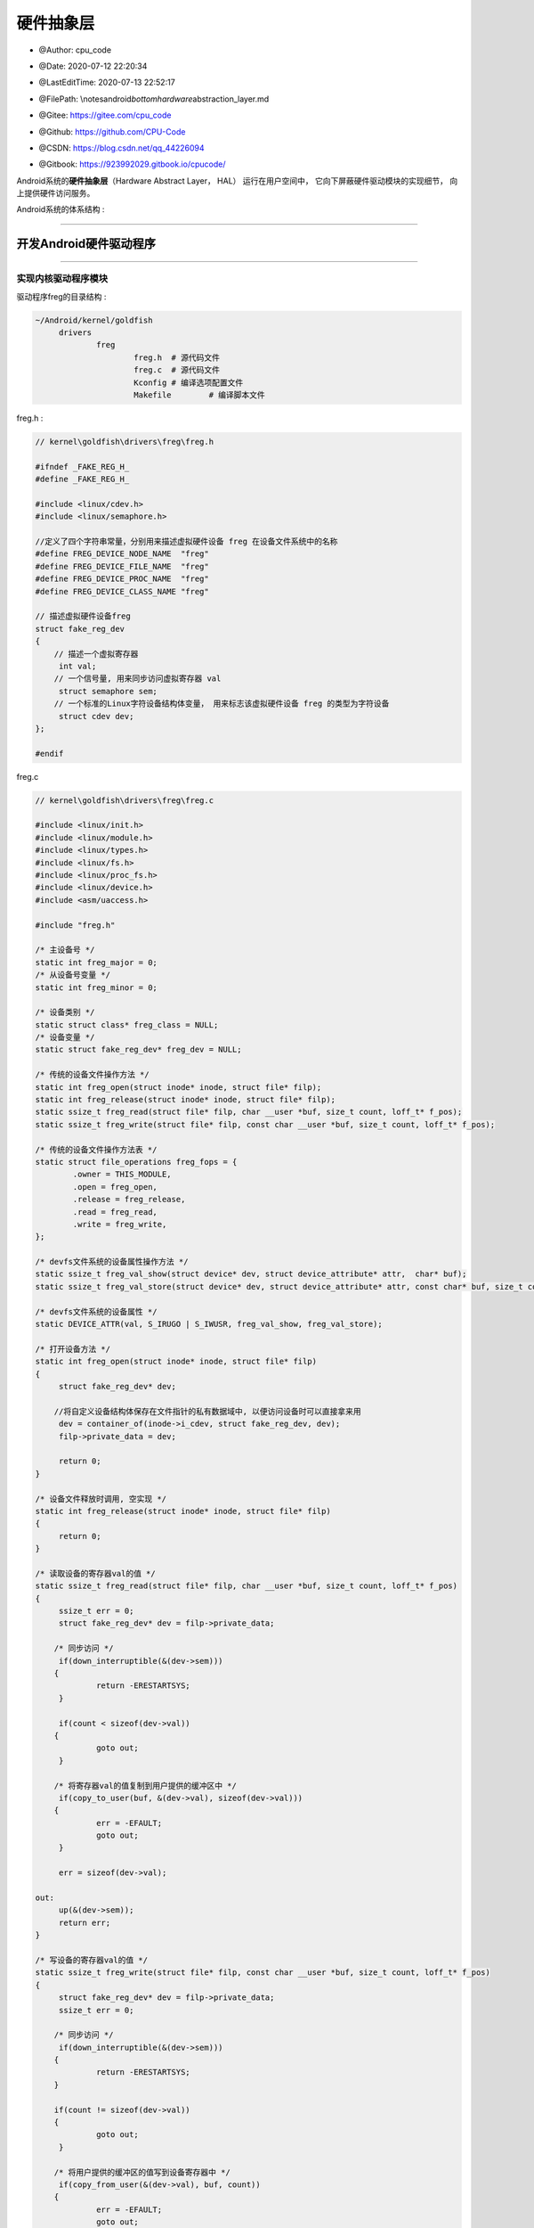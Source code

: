 =============================
硬件抽象层
=============================

-  @Author: cpu_code

-  @Date: 2020-07-12 22:20:34

-  @LastEditTime: 2020-07-13 22:52:17

-  @FilePath: \\notes\android\ *bottom\hardware*\ abstraction_layer.md

-  @Gitee: https://gitee.com/cpu_code

-  @Github: https://github.com/CPU-Code

-  @CSDN: https://blog.csdn.net/qq_44226094

-  | @Gitbook: https://923992029.gitbook.io/cpucode/



Android系统的\ **硬件抽象层**\ （Hardware Abstract Layer， HAL）
运行在用户空间中， 它向下屏蔽硬件驱动模块的实现细节，
向上提供硬件访问服务。

Android系统的体系结构 :

.. figure:: https://gitee.com/cpu_code/picture_bed/raw/master//20200713152328.png
   :alt: 

--------------

.. _header-n46:

开发Android硬件驱动程序 
-----------------------

--------------

.. _header-n51:

实现内核驱动程序模块 
~~~~~~~~~~~~~~~~~~~~

驱动程序freg的目录结构 :

.. code:: shell

   ~/Android/kernel/goldfish
   	drivers
   		freg
   			freg.h	# 源代码文件
   			freg.c	# 源代码文件
   			Kconfig	# 编译选项配置文件
   			Makefile	# 编译脚本文件

freg.h :

.. code:: c

   // kernel\goldfish\drivers\freg\freg.h

   #ifndef _FAKE_REG_H_
   #define _FAKE_REG_H_

   #include <linux/cdev.h>
   #include <linux/semaphore.h>

   //定义了四个字符串常量，分别用来描述虚拟硬件设备 freg 在设备文件系统中的名称
   #define FREG_DEVICE_NODE_NAME  "freg"
   #define FREG_DEVICE_FILE_NAME  "freg"
   #define FREG_DEVICE_PROC_NAME  "freg"
   #define FREG_DEVICE_CLASS_NAME "freg"

   // 描述虚拟硬件设备freg
   struct fake_reg_dev 
   {
       // 描述一个虚拟寄存器
   	int val;
       // 一个信号量, 用来同步访问虚拟寄存器 val
   	struct semaphore sem;
       // 一个标准的Linux字符设备结构体变量， 用来标志该虚拟硬件设备 freg 的类型为字符设备
   	struct cdev dev;
   };

   #endif

freg.c

.. code:: c

   // kernel\goldfish\drivers\freg\freg.c

   #include <linux/init.h>
   #include <linux/module.h>
   #include <linux/types.h>
   #include <linux/fs.h>
   #include <linux/proc_fs.h>
   #include <linux/device.h>
   #include <asm/uaccess.h>

   #include "freg.h"

   /* 主设备号 */
   static int freg_major = 0;
   /* 从设备号变量 */
   static int freg_minor = 0;

   /* 设备类别 */
   static struct class* freg_class = NULL;
   /* 设备变量 */
   static struct fake_reg_dev* freg_dev = NULL;

   /* 传统的设备文件操作方法 */
   static int freg_open(struct inode* inode, struct file* filp);
   static int freg_release(struct inode* inode, struct file* filp);
   static ssize_t freg_read(struct file* filp, char __user *buf, size_t count, loff_t* f_pos);
   static ssize_t freg_write(struct file* filp, const char __user *buf, size_t count, loff_t* f_pos);

   /* 传统的设备文件操作方法表 */
   static struct file_operations freg_fops = {
           .owner = THIS_MODULE,
           .open = freg_open,
           .release = freg_release,
           .read = freg_read,
           .write = freg_write,
   };

   /* devfs文件系统的设备属性操作方法 */
   static ssize_t freg_val_show(struct device* dev, struct device_attribute* attr,  char* buf);
   static ssize_t freg_val_store(struct device* dev, struct device_attribute* attr, const char* buf, size_t count);

   /* devfs文件系统的设备属性 */
   static DEVICE_ATTR(val, S_IRUGO | S_IWUSR, freg_val_show, freg_val_store);

   /* 打开设备方法 */
   static int freg_open(struct inode* inode, struct file* filp) 
   {
   	struct fake_reg_dev* dev;
   	
       //将自定义设备结构体保存在文件指针的私有数据域中, 以便访问设备时可以直接拿来用
   	dev = container_of(inode->i_cdev, struct fake_reg_dev, dev);
   	filp->private_data = dev;

   	return 0;
   }

   /* 设备文件释放时调用, 空实现 */
   static int freg_release(struct inode* inode, struct file* filp) 
   {
   	return 0;
   }

   /* 读取设备的寄存器val的值 */
   static ssize_t freg_read(struct file* filp, char __user *buf, size_t count, loff_t* f_pos) 
   {
   	ssize_t err = 0;
   	struct fake_reg_dev* dev = filp->private_data;

       /* 同步访问 */
   	if(down_interruptible(&(dev->sem))) 
       {	
   		return -ERESTARTSYS;
   	}

   	if(count < sizeof(dev->val)) 
       {
   		goto out;
   	}

       /* 将寄存器val的值复制到用户提供的缓冲区中 */
   	if(copy_to_user(buf, &(dev->val), sizeof(dev->val))) 
       {
   		err = -EFAULT;
   		goto out;
   	}

   	err = sizeof(dev->val);

   out:
   	up(&(dev->sem));
   	return err;
   }

   /* 写设备的寄存器val的值 */
   static ssize_t freg_write(struct file* filp, const char __user *buf, size_t count, loff_t* f_pos) 
   {
   	struct fake_reg_dev* dev = filp->private_data;
   	ssize_t err = 0;

       /* 同步访问 */
   	if(down_interruptible(&(dev->sem))) 
       {
   		return -ERESTARTSYS;
       }

       if(count != sizeof(dev->val)) 
       {
   		goto out;
   	}

       /* 将用户提供的缓冲区的值写到设备寄存器中 */
   	if(copy_from_user(&(dev->val), buf, count)) 
       {
   		err = -EFAULT;
   		goto out;
   	}

   	err = sizeof(dev->val);

   out:
   	up(&(dev->sem));
   	return err;
   }

   /* 将寄存器val的值读取到缓冲区buf中, 内部使用 */
   static ssize_t __freg_get_val(struct fake_reg_dev* dev, char* buf) 
   {
   	int val = 0;

       /* 同步访问 */
   	if(down_interruptible(&(dev->sem))) 
       {
   		return -ERESTARTSYS;
   	}

   	val = dev->val;
   	up(&(dev->sem));

   	return snprintf(buf, PAGE_SIZE, "%d\n", val);
   }

   /* 把缓冲区buf的值写到设备寄存器val中, 内部使用 */
   static ssize_t __freg_set_val(struct fake_reg_dev* dev, const char* buf, size_t count) 
   {
   	int val = 0;

       /* 将字符串转换为数字 */
   	val = simple_strtol(buf, NULL, 10);

       /* 同步访问 */
   	if(down_interruptible(&(dev->sem))) 
       {
   		return -ERESTARTSYS;
   	}

   	dev->val = val;
   	up(&(dev->sem));

   	return count;
   }

   /* 读设备属性val的值 */
   static ssize_t freg_val_show(struct device* dev, struct device_attribute* attr, char* buf) 
   {
   	struct fake_reg_dev* hdev = (struct fake_reg_dev*)dev_get_drvdata(dev);
   	
   	return __freg_get_val(hdev, buf);
   }

   /* 写设备属性val的值 */
   static ssize_t freg_val_store(struct device* dev, 
                                 struct device_attribute* attr, 
                                 const char* buf, 
                                 size_t count) 
   {
   	struct fake_reg_dev* hdev = (struct fake_reg_dev*)dev_get_drvdata(dev);

   	return __freg_set_val(hdev, buf, count);
   }

   /* 读取设备寄存器 val 的值 , 保存到page 缓冲区中*/
   static ssize_t freg_proc_read(char* page, char** start, 
                                 off_t off, 
                                 int count, 
                                 int* eof, 
                                 void* data) 
   {
   	if(off > 0) 
       {
   		*eof = 1;
   		return 0;
   	}

   	return __freg_get_val(freg_dev, page);	
   }

   /* 把缓冲区的值 buff 保存到设备寄存器 val 中 */
   static ssize_t freg_proc_write(struct file* filp, 
                                  const char __user *buff, 
                                  unsigned long len, 
                                  void* data) 
   {	
   	int err = 0;
   	char* page = NULL;

   	if(len > PAGE_SIZE) 
       {
   		printk(KERN_ALERT"The buff is too large: %lu.\n", len);
   		return -EFAULT;
   	}

   	page = (char*)__get_free_page(GFP_KERNEL);
   	if(!page) 
       {
   		printk(KERN_ALERT"Failed to alloc page.\n");
   		return -ENOMEM;
   	}
   	
       /* 先把用户提供的缓冲区的值复制到内核缓冲区中 */
   	if(copy_from_user(page, buff, len)) 
       {
   		printk(KERN_ALERT "Failed to copy buff from user.\n");
   		err = -EFAULT;
           
   		goto out;
   	}

   	err = __freg_set_val(freg_dev, page, len);

   out:
   	free_page((unsigned long)page);
   	return err;	
   }

   /* 创建 /proc/freg 文件 */
   static void freg_create_proc(void) 
   {
   	struct proc_dir_entry* entry;
   	
   	entry = create_proc_entry(FREG_DEVICE_PROC_NAME, 0, NULL);
   	if(entry) 
       {
   		entry->owner = THIS_MODULE;
   		entry->read_proc = freg_proc_read;
   		entry->write_proc = freg_proc_write;
   	}
   }

   /* 删除 /proc/freg 文件 */
   static void freg_remove_proc(void) 
   {
   	remove_proc_entry(FREG_DEVICE_PROC_NAME, NULL);
   }

   /* 初始化设备 */
   static int  __freg_setup_dev(struct fake_reg_dev* dev) 
   {
   	int err;
   	dev_t devno = MKDEV(freg_major, freg_minor);

   	memset(dev, 0, sizeof(struct fake_reg_dev));

       /* 初始化字符设备 */
   	cdev_init(&(dev->dev), &freg_fops);
   	dev->dev.owner = THIS_MODULE;
   	dev->dev.ops = &freg_fops;

       /* 注册字符设备 */
   	err = cdev_add(&(dev->dev),devno, 1);
   	if(err) 
       {
   		return err;
   	}	

       /* 初始化信号量 */
   	init_MUTEX(&(dev->sem));
       /* 初始化寄存器val的值 */
   	dev->val = 0;

   	return 0;
   }

   /* 模块加载方法 */
   static int __init freg_init(void) 
   { 
   	int err = -1;
   	dev_t dev = 0;
   	struct device* temp = NULL;

   	printk(KERN_ALERT"Initializing freg device.\n");

       /* 动态分配主设备号 和 从设备号 */
   	err = alloc_chrdev_region(&dev, 0, 1, FREG_DEVICE_NODE_NAME);
   	if(err < 0) 
       {
   		printk(KERN_ALERT"Failed to alloc char dev region.\n");
   		goto fail;
   	}

   	freg_major = MAJOR(dev);
   	freg_minor = MINOR(dev);

       /* 分配freg设备结构体 */
   	freg_dev = kmalloc(sizeof(struct fake_reg_dev), GFP_KERNEL);
   	if(!freg_dev) 
       {
   		err = -ENOMEM;
   		printk(KERN_ALERT"Failed to alloc freg device.\n");
   		goto unregister;
   	}

       /* 初始化设备 */
   	err = __freg_setup_dev(freg_dev);
   	if(err) 
       {
   		printk(KERN_ALERT"Failed to setup freg device: %d.\n", err);
   		goto cleanup;
   	}

       /* 在/sys/class/ 目录下创建设备类别目录freg */
   	freg_class = class_create(THIS_MODULE, FREG_DEVICE_CLASS_NAME);
   	if(IS_ERR(freg_class)) 
       {
   		err = PTR_ERR(freg_class);
   		printk(KERN_ALERT"Failed to create freg device class.\n");
   		goto destroy_cdev;
   	}

       /* 在 /dev/ 目录 和 /sys/class/freg目录下分别创建设备文件frag */
   	temp = device_create(freg_class, NULL, dev, "%s", FREG_DEVICE_FILE_NAME);
   	if(IS_ERR(temp)) 
       {
   		err = PTR_ERR(temp);
   		printk(KERN_ALERT"Failed to create freg device.\n");
   		goto destroy_class;
   	}

       /* 在 /sys/class/freg/freg 目录下创建属性文件val */
   	err = device_create_file(temp, &dev_attr_val);
   	if(err < 0) 
       {
   		printk(KERN_ALERT"Failed to create attribute val of freg device.\n");
                   goto destroy_device;
   	}

   	dev_set_drvdata(temp, freg_dev);

       /* 创建 /proc/freg文件 */
   	freg_create_proc();

   	printk(KERN_ALERT"Succedded to initialize freg device.\n");

   	return 0;

   destroy_device:
   	device_destroy(freg_class, dev);
   destroy_class:
   	class_destroy(freg_class);
   destroy_cdev:
   	cdev_del(&(freg_dev->dev));	
   cleanup:
   	kfree(freg_dev);
   unregister:
   	unregister_chrdev_region(MKDEV(freg_major, freg_minor), 1);	
   fail:
   	return err;
   }

   /* 模块卸载方法 */
   static void __exit freg_exit(void) 
   {
   	dev_t devno = MKDEV(freg_major, freg_minor);

   	printk(KERN_ALERT"Destroy freg device.\n");
   	
       /* 删除 /proc/freg 文件 */
   	freg_remove_proc();

       /* 注销设备类别 和 设备 */
   	if(freg_class) 
       {
   		device_destroy(freg_class, MKDEV(freg_major, freg_minor));
   		class_destroy(freg_class);
   	}

       /* 删除字符设备 和 释放设备内存 */
   	if(freg_dev) 
       {
   		cdev_del(&(freg_dev->dev));
   		kfree(freg_dev);
   	}

       /* 释放设备号资源 */
   	unregister_chrdev_region(devno, 1);
   }

   MODULE_LICENSE("GPL");
   MODULE_DESCRIPTION("Fake Register Driver");

   module_init(freg_init);
   module_exit(freg_exit);

Kconfig :

.. code:: makefile

   # kernel\goldfish\drivers\freg\Kconfig
   config FREG
   	tristate "Fake Register Driver"
   	default n
   	help
   	This is the freg driver for android system.

Makefile :

.. code:: makefile

   # kernel\goldfish\drivers\freg\Makefile

   #  $（CONFIG_FREG） 是一个变量， 它的值与驱动程序freg的编译选项有关

   #如果选择将驱动程序freg内建到内核中， 那么变量$（CONFIG_FREG） 的值为y； 
   # 如果选择以模块的方式来编译驱动程序freg， 那么变量$（CONFIG_FREG） 的值为m； 
   # 如果变量$（CONFIG_FREG） 的值既不为y， 也不为m，那么驱动程序freg就不会被编译

   obj-$(CONFIG_FREG) += freg.o

--------------

.. _header-n69:

修改内核Kconfig文件 
~~~~~~~~~~~~~~~~~~~

.. code:: makefile

   # arch/arm/Kconfig

   menu "Device Drivers"

   # 将驱动程序freg的Kconfig文件包含进来
   source "drivers/freg/Kconfig"

   source "drivers/base/Kconfig"

   source "drivers/connector/Kconfig"

   # ...

   endmenu

.. code:: makefile

   # drivers/Kconfig

   menu "Device Drivers"

   # 将驱动程序 freg 的 Kconfig 文件包含进来
   source "drivers/freg/Kconfig"

   source "drivers/base/Kconfig"

   # ...

   endmenu

--------------

.. _header-n76:

修改内核Makefile文件
~~~~~~~~~~~~~~~~~~~~

.. code:: makefile

   # drivers/Makefile

   # 当 make 编译内核时，编译系统就会对驱动程序 freg 进行编译
   obj-$(CONFIG_FREG)		+= freg/
   obj-y				+= gpio/
   obj-$(CONFIG_PCI)		+= pci/
   # ...

--------------

.. _header-n81:

编译内核驱动程序模块
~~~~~~~~~~~~~~~~~~~~

在编译驱动程序freg之前， 我们需要执行make
menuconfig命令来配置它的编译方式

.. code:: shell

   make menuconfig

执行make命令来编译驱动程序freg

.. code:: shell

   make

驱动程序freg编译成功 :

.. figure:: https://gitee.com/cpu_code/picture_bed/raw/master//20200713165801.png
   :alt: 

--------------

.. _header-n91:

验证内核驱动程序模块 
~~~~~~~~~~~~~~~~~~~~

.. code:: shell

   # 使用 得到的内核镜像文件zImage来启动Android模拟器
   emulator -kernel kernel/goldfish/arch/arm/boot/zImage &

   # # 用adb工具连接上
   adb shell

   # 进入 /dev目录下
   cd dev

   # 查看 一个设备文件freg
   ls freg

.. code:: shell

   # 进入到/proc
   cd proc

   # 读取文件freg的内容
   cat freg

   # 往文件freg中写入一个新的内容
   echo '5' > freg

   # 将文件freg的内容读取出来
   cat freg

.. code:: shell

   # 进入到/sys/class/freg/freg
   cd sys/class/freg/freg

   # 读取val文件的内容
   cat val

   # 往文件val中写入一个新的内容
   echo '' > freg

   # 将文件val中的内容读取出
   cat freg

--------------

.. _header-n101:

开发C可执行程序验证Android硬件驱动程序 
--------------------------------------

在Android源代码工程环境中开发的C可执行程序源文件一般保存在external目录中，因此，
我们进入到external目录中， 并且创建一个freg目录，
用来保存我们将要开发的C可执行程序源文件。

目录结构 :

.. code:: shell

   ~/Android
   	exiternal
   		freg
   			freg.c
   			Android.mk

源文件freg.c :

.. code:: c

   #include <stdio.h>
   #include <stdlib.h>
   #include <fcntl.h>

   #define FREG_DEVICE_NAME "/dev/freg"

   int main(int argc, char** argv)
   {
       int fd = -1;
       int val = 0;
       
       // 以读写方式打开设备文件/dev/freg
       fd = open(FREG_DEVICE_NAME, O_RDWR);
       if(fd == -1)
   	{
   		printf("Failed to open device %s.\n", FREG_DEVICE_NAME);
   		return -1;
   	}
       
       printf("Read original value:\n");
       
       // 读取它的内容， 即读取虚拟硬件设备 freg 的寄存器 val 的内容
   	read(fd, &val, sizeof(val));
       // 打印出来
   	printf("%d.\n\n", val);
       
       val = 5;
   	printf("Write value %d to %s.\n\n", val, FREG_DEVICE_NAME);
       // 将一个整数 5 写入到虚拟硬件设备 freg 的寄存器 val 中
   	write(fd, &val, sizeof(val));
       
       printf("Read the value again:\n");
       
       // 读取它的内容， 即读取虚拟硬件设备 freg 的寄存器 val 的内容
       read(fd, &val, sizeof(val));
       // 打印
       printf("%d.\n\n", val);
       
   	close(fd);

   	return 0;
   }

编译脚本文件Android.mk :

.. code:: makefile

   # 将编译结果保存在 out/target/product/gerneric/system/bin 目录中
   LOCAL_PATH := $(call my-dir)
   include $(CLEAR_VARS)
   LOCAL_MODULE_TAGS := optional
   LOCAL_MODULE := freg
   LOCAL_SRC_FILES := $(call all-subdir-c-files)
   # 当前要编译的是一个可执行应用程序模块
   include $(BUILD_EXECUTABLE)

.. code:: shell

   # 编译
   mmm ./external/freg/
   # 打包这个C可执行程序
   make snod

.. code:: shell

   # 将得到的 system.img 文件启动 Android模拟器
   emulator -kernal kernel/goldfish/arch/arm/boot/zImage &

   # adb工具连接上它
   adb shell

   # 进入到/system/bin目录中
   cd system/bin

   # 执行里面的freg文件
   ./freg

--------------

.. _header-n117:

开发Android硬件抽象层模块 
-------------------------

.. _header-n120:

硬件抽象层模块编写规范
~~~~~~~~~~~~~~~~~~~~~~

.. _header-n123:

硬件抽象层模块文件命名规范
^^^^^^^^^^^^^^^^^^^^^^^^^^

硬件抽象层模块文件的命名规范 :

.. code:: c

   // hardware/libhardware/hardware.c

   /**
    * There are a set of variant filename for modules. The form of the filename
    * is "<MODULE_ID>.variant.so" so for the led module the Dream variants 
    * of base "ro.product.board", "ro.board.platform" and "ro.arch" would be:
    *
    * MODULE_ID : 模块的ID
    * led.trout.so
    * led.msm7k.so
    * led.ARMV6.so
    * led.default.so
    */

   // variant 表示四个系统属性 ro.hardware、 ro.product.board、 ro.board.platform 和 ro.arch 之一
   static const char *variant_keys[] = {
       "ro.hardware", 	/* 由 init 进程负责设置 */ /* This goes first so that it can pick up a different
                          file on the emulator. */
       "ro.product.board",
       "ro.board.platform",
       "ro.arch"
   };

.. _header-n127:

硬件抽象层模块结构体定义规范
^^^^^^^^^^^^^^^^^^^^^^^^^^^^

结构体hw\ *module*\ t :

.. code:: c

   // hardware\libhardware\include\hardware\hardware.h

   /*
    * Value for the hw_module_t.tag field
    */

   #define MAKE_TAG_CONSTANT(A,B,C,D) (((A) << 24) | ((B) << 16) | ((C) << 8) | (D))

   #define HARDWARE_MODULE_TAG MAKE_TAG_CONSTANT('H', 'W', 'M', 'T')
   #define HARDWARE_DEVICE_TAG MAKE_TAG_CONSTANT('H', 'W', 'D', 'T')

   struct hw_module_t;
   struct hw_module_methods_t;
   struct hw_device_t;

   /**
    * Every hardware module must have a data structure named HAL_MODULE_INFO_SYM
    * and the fields of this data structure must begin with hw_module_t
    * followed by module specific information.
    */
   /* 
   硬件抽象层中的每一个模块都必须自定义一个硬件抽象层模块结构体， 
   而且它的第一个成员变量的类型必须为 hw_module_t
   */
   typedef struct hw_module_t 
   {
       /** tag must be initialized to HARDWARE_MODULE_TAG */
       /* 成员变量 tag 的值必须设置为 HARDWARE_MODULE_TAG， 即设置为一个常量值（'H'＜＜24|'W'＜＜16|'M'＜＜8|'T'）,
          用来标志这是一个硬件抽象层模块结构体 
        */
       uint32_t tag;

       /** major version number for the module */
       uint16_t version_major;

       /** minor version number of the module */
       uint16_t version_minor;

       /** Identifier of module */
       const char *id;

       /** Name of this module */
       const char *name;

       /** Author/owner/implementor of the module */
       const char *author;

       /** Modules methods */
       /* 定义了一个硬件抽象层模块的操作方法列表 */
       struct hw_module_methods_t* methods;

       /** module's dso */
       /* 保存加载硬件抽象层模块后得到的句柄值 */
       /*
        * 加载硬件抽象层模块的过程实际上就是调用 dlopen 函数来加载与其对应的动态链接库文件的过程。 
        * 在调用 dlclose 函数来卸载这个硬件抽象层模块时， 要用到这个句柄值
        */
       void* dso;

       /** padding to 128 bytes, reserved for future use */
       uint32_t reserved[32-7];

   } hw_module_t;

   /**
    * Name of the hal_module_info
    */
   /*
   硬件抽象层中的每一个模块都必须存在一个导出符号 HAL_MODULE_IFNO_SYM， 即“HMI”， 
   它指向一个自定义的硬件抽象层模块结构体
   */
   #define HAL_MODULE_INFO_SYM         HMI

struct hw\ *module*\ methods_t :

.. code:: c

   // hardware\libhardware\include\hardware\hardware.h

   typedef struct hw_module_methods_t 
   {
       /** Open a specific device */
       /**
        * @function: 打开硬件抽象层模块中的硬件设备
        * @parameter: 
        *		module : 要打开的硬件设备所在的模块
        *		id : 要打开的硬件设备的ID
        *		device : 一个输出参数，描述一个已经打开的硬件设备
        * @return: 
        *     success: 
        *     error: 
        * @note: 
        */
       int (*open)(const struct hw_module_t* module, 
                   const char* id, 
                   struct hw_device_t** device);

   } hw_module_methods_t;

struct hw\ *device*\ t :

.. code:: c

   // hardware\libhardware\include\hardware\hardware.h

   #define HARDWARE_DEVICE_TAG MAKE_TAG_CONSTANT('H', 'W', 'D', 'T')

   /**
    * Every device data structure must begin with hw_device_t
    * followed by module specific public methods and attributes.
    */
   /*
    * 硬件抽象层模块中的每一个硬件设备都必须自定义一个硬件设备结构体，
    * 而且它的第一个成员变量的类型必须为hw_device_t
    */
   typedef struct hw_device_t 
   {
       /** tag must be initialized to HARDWARE_DEVICE_TAG */
       /*
        * tag 必须 == HARDWARE_DEVICE_TAG，即设置为一个常量值（'H'＜＜24|'W'＜＜16|'D'＜＜8|'T'）,
        * 用来标志这是一个硬件抽象层中的硬件设备结构体
        */
       uint32_t tag;

       /** version number for hw_device_t */
       uint32_t version;

       /** reference to the module this device belongs to */
       struct hw_module_t* module;

       /** padding reserved for future use */
       uint32_t reserved[12];

       /** Close this device */
       /* 关闭一个硬件设备 */
       int (*close)(struct hw_device_t* device);

   } hw_device_t;

.. _header-n139:

编写硬件抽象层模块接口 
~~~~~~~~~~~~~~~~~~~~~~

将虚拟硬件设备freg在硬件抽象层中的模块名称定义为freg

目录结构：

.. code:: shell

   ~/Android/hardware/libhardware
   	include
   		hardware
   			freg.h
   	Modules
   		freg
   			freg.cpp
   			Android.mk

``freg.h`` 源代码文件

.. code:: c

   // Android/hardware/libhardware/include/hardware/freg.h

   #ifndef ANDROID_FREG_INTERFACE_H
   #define ANDROID_FREG_INTERFACE_H

   __BEGIN_DECLS
       
   /**
    * The id of this module
    */
   // 定义模块ID
   #define FREG_HARDWARE_MODULE_ID "freg"
       
   /**
    * The id of this device
    */
   // 定义设备ID
   #define FREG_HARDWARE_DEVICE_ID "freg"

   // 自定义模块结构体
   struct freg_module_t 
   {
       // 第一个成员变量的类型为 hw_module_t
   	struct hw_module_t common;
   };

   // 自定义设备结构体 , 描述虚拟硬件设备 freg
   struct freg_device_t 
   {
       // 第一个成员变量的类型为 hw_device_t
   	struct hw_device_t common;
       // 一个文件描述符 , 用来描述打开的设备文件/dev/freg
   	int fd;
       
       // 写虚拟硬件设备 freg 的寄存器 val 的内容
   	int (*set_val)(struct freg_device_t* dev, int val);
       // 读虚拟硬件设备 freg 的寄存器 val 的内容
   	int (*get_val)(struct freg_device_t* dev, int* val);
   };
       
   __END_DECLS

   #endif

freg.cpp 硬件抽象层模块 freg 的实现文件 :

.. code:: c

   // Android/hardware/libhardware/Modules/freg/freg.cpp

   #define LOG_TAG "FregHALStub"

   #include <hardware/hardware.h>
   #include <hardware/freg.h>

   #include <fcntl.h>
   #include <errno.h>

   #include <cutils/log.h>
   #include <cutils/atomic.h>

   #define DEVICE_NAME "/dev/freg"
   #define MODULE_NAME "Freg"
   #define MODULE_AUTHOR "cpucode"

   /* 设备打开接口 */
   static int freg_device_open(const struct hw_module_t* module, const char* id, struct hw_device_t** device);
   /* 设备关闭接口 */
   static int freg_device_close(struct hw_device_t* device);
   /* 设备寄存器写接口 */
   static int freg_set_val(struct freg_device_t* dev, int val);
   /* 设备寄存器读接口 */
   static int freg_get_val(struct freg_device_t* dev, int* val);

   /* 定义模块操作方法结构体变量 */
   static struct hw_module_methods_t freg_module_methods = {
   	open: freg_device_open
   };

   /* 定义模块结构体变量 */
   // 每一个硬件抽象层模块必须导出一个名称为 HAL_MODULE_INFO_SYM 的符号
   struct freg_module_t HAL_MODULE_INFO_SYM = {
   	common: {
           // tag 必须 == HARDWARE_MODULE_TAG
   		tag: HARDWARE_MODULE_TAG,	
   		version_major: 1,
   		version_minor: 0,
   		id: FREG_HARDWARE_MODULE_ID,
   		name: MODULE_NAME,
   		author: MODULE_AUTHOR,
   		methods: &freg_module_methods,
   	}
   };

   // 打开操作
   static int freg_device_open(const struct hw_module_t* module, 
                               const char* id, 
                               struct hw_device_t** device) 
   {
       // 判断 id 与虚拟硬件设备freg的ID值是否 匹配
       if(!strcmp(id, FREG_HARDWARE_DEVICE_ID))
       {
           struct freg_device_t* dev;
           
           dev = (struct freg_device_t*)malloc(sizeof(struct freg_device_t));
           if(!dev) 
           {
   			LOGE("Failed to alloc space for freg_device_t.");
   			return -EFAULT;	
   		}
           
           memset(dev, 0, sizeof(struct freg_device_t));
           
           // 硬件设备标签（dev-＞common.tag） 必须 == HARDWARE_DEVICE_TAG
   		dev->common.tag = HARDWARE_DEVICE_TAG;
   		dev->common.version = 0;
   		dev->common.module = (hw_module_t*)module;
           // 关闭函数设置为 freg_device_close
   		dev->common.close = freg_device_close;
           // 写函数
   		dev->set_val = freg_set_val;
           // 读函数
   		dev->get_val = freg_get_val;
           
           // 打开虚拟硬件设备文件/dev/freg ， 且将得到的文件描述符保存在结构体 freg_device_t 的成员变量 fd 中
           if((dev->fd = open(DEVICE_NAME, O_RDWR)) == -1)
           {
   			LOGE("Failed to open device file /dev/freg -- %s.", strerror(errno));
   			free(dev);
               
   			return -EFAULT;
           }
           
           *device = &(dev->common);
           
           LOGI("Open device file /dev/freg successfully.");
           
           return 0;
       }
       
       return -EFAULT;
   }

   // 虚拟硬件设备freg的关闭函数
   static int freg_device_close(struct hw_device_t* device) 
   {
   	struct freg_device_t* freg_device = (struct freg_device_t*)device;
       
   	if(freg_device) 
       {
           // 关闭设备文件/dev/freg
   		close(freg_device->fd);
           // 释放设备
   		free(freg_device);
   	}

   	return 0;
   }

   static int freg_set_val(struct freg_device_t* dev, int val) 
   {
   	if(!dev) 
       {
   		LOGE("Null dev pointer.");
   		return -EFAULT;
   	}

   	LOGI("Set value %d to device file /dev/freg.", val);
       // 写虚拟硬件设备freg的寄存器val的内容
   	write(dev->fd, &val, sizeof(val));

   	return 0;
   }

   static int freg_get_val(struct freg_device_t* dev, int* val) 
   {
   	if(!dev) 
       {
   		LOGE("Null dev pointer.");
   		return -EFAULT;
   	}
   	
   	if(!val) 
       {
   		LOGE("Null val pointer.");
   		return -EFAULT;
   	}

       // 读虚拟硬件设备freg的寄存器val的内容
   	read(dev->fd, val, sizeof(*val));

   	LOGI("Get value %d from device file /dev/freg.", *val);

   	return 0;
   }

Android.mk 编译脚本文件 :

.. code:: makefile

   # Android/hardware/libhardware/Modules/freg/Android.mk
   LOCAL_PATH := $(call my-dir)
   include $(CLEAR_VARS)
   LOCAL_MODULE_TAGS := optional
   LOCAL_PRELINK_MODULE := false
   # 保存在 out/target/product/generic/system/lib/hw
   LOCAL_MODULE_PATH := $(TARGET_OUT_SHARED_LIBRARIES)/hw
   LOCAL_SHARED_LIBRARIES := liblog
   LOCAL_SRC_FILES := freg.cpp
   LOCAL_MODULE := freg.default
   # 将该硬件抽象层模块编译成一个动态链接库文件， 名称为 freg.default
   include $(BUILD_SHARED_LIBRARY)

.. code:: shell

   # 编译
   mmm ./hardware/libhardware/moduels/freg/

   # 打包
   make snod

   # 在 out/target/product/generic/system/lib/hw 目录下得到一个 freg.default.so 文件

.. _header-n156:

硬件抽象层模块的加载过程 
~~~~~~~~~~~~~~~~~~~~~~~~

负责加载硬件抽象层模块的函数 hw\ *get*\ module :

.. code:: c

   // hardware\libhardware\include\hardware\hardware.h
   /**
    * Get the module info associated with a module by id.
    * @return: 0 == success, <0 == error and *pHmi == NULL
    */
   // id: 输入参数， 表示要加载的硬件抽象层模块ID；
   // module : 输出参数， 如果加载成功， 那么它指向一个自定义的硬件抽象层模块结构体
   // 加载硬件抽象层模块
   int hw_get_module(const char *id, const struct hw_module_t **module);

分析hw\ *get*\ module函数的实现 :

.. code:: c

   // hardware\libhardware\hardware.c

   /** Base path of the hal modules */
   // 定义要加载的硬件抽象层模块文件所在的目录
   // 编译好的模块文件位于 out/target/product/generic/system/lib/hw 目录中， 
   //而这个目录经过打包后， 就对应于设备上的 /system/lib/hw 目录
   #define HAL_LIBRARY_PATH1 "/system/lib/hw"
   // 定义的目录为 /vendor/lib/hw ，用来保存设备厂商所提供的硬件抽象层模块接口文件
   #define HAL_LIBRARY_PATH2 "/vendor/lib/hw"

   /**
    * There are a set of variant filename for modules. The form of the filename
    * is "<MODULE_ID>.variant.so" so for the led module the Dream variants 
    * of base "ro.product.board", "ro.board.platform" and "ro.arch" would be:
    *
    * led.trout.so
    * led.msm7k.so
    * led.ARMV6.so
    * led.default.so
    */

   // 组装要加载的硬件抽象层模块的文件名称
   static const char *variant_keys[] = {
       "ro.hardware",  /* This goes first so that it can pick up a different
                          file on the emulator. */
       "ro.product.board",
       "ro.board.platform",
       "ro.arch"
   };

   // 数组 variant_keys的大小
   static const int HAL_VARIANT_KEYS_COUNT = (sizeof(variant_keys)/ sizeof(variant_keys[0]));

   int hw_get_module(const char *id, const struct hw_module_t **module) 
   {
       int status;
       int i;
       const struct hw_module_t *hmi = NULL;
       char prop[PATH_MAX];
       char path[PATH_MAX];

       /*
        * Here we rely on the fact that calling dlopen multiple times on
        * the same .so will simply increment a refcount (and not load
        * a new copy of the library).
        * We also assume that dlopen() is thread-safe.
        */

       /* Loop through the configuration variants looking for a module */
       for (i = 0 ; i < HAL_VARIANT_KEYS_COUNT + 1 ; i++) 
       {
           // 根据数组 variant_keys 在 HAL_LIBRARY_PATH1 和 HAL_LIBRARY_PATH2 目录中检查对应的硬件抽象层模块文件是否存在， 
           //如果存在， 则结束for循环； 
           
           
           if (i < HAL_VARIANT_KEYS_COUNT) 
           {
               // 获得的系统属性“ro.hardware”的值
               if (property_get(variant_keys[i], prop, NULL) == 0) 
               {
                   continue;
               }

               snprintf(path, sizeof(path), "%s/%s.%s.so", HAL_LIBRARY_PATH1, id, prop);
               if (access(path, R_OK) == 0) 
               {
                   break;
               }

               snprintf(path, sizeof(path), "%s/%s.%s.so", HAL_LIBRARY_PATH2, id, prop);
               if (access(path, R_OK) == 0) 
               {
                   break;
               }
                  
           } 
           else 
           {
               snprintf(path, sizeof(path), "%s/%s.default.so", HAL_LIBRARY_PATH1, id);
               if (access(path, R_OK) == 0) 
               {
                   break;
               }
                   
           }
       }

       status = -ENOENT;
       if (i < HAL_VARIANT_KEYS_COUNT + 1) 
       {
           /* load the module, if this fails, we're doomed, and we should not try
            * to load a different variant. */
           // 加载硬件抽象层模块的操作
           status = load(id, path, module);
       }

       return status;
   }

load 函数来执行硬件抽象层模块的加载操作 :

.. code:: c

   // hardware\libhardware\hardware.c

   /**
    * Load the file defined by the variant and if successful
    * return the dlopen handle and the hmi.
    * @return 0 = success, !0 = failure.
    */
   static int load(const char *id,
           	    const char *path,
           	    const struct hw_module_t **pHmi)
   {
       int status;
       void *handle;
       struct hw_module_t *hmi;

       /*
        * load the symbols resolving undefined symbols before
        * dlopen returns. Since RTLD_GLOBAL is not or'd in with
        * RTLD_NOW the external symbols will not be global
        */
       /* 将它加载到内存中 */
       handle = dlopen(path, RTLD_NOW);
       if (handle == NULL) 
       {
           char const *err_str = dlerror();
           LOGE("load: module=%s\n%s", path, err_str?err_str:"unknown");
           status = -EINVAL;
           
           goto done;
       }

       /* Get the address of the struct hal_module_info. */
       const char *sym = HAL_MODULE_INFO_SYM_AS_STR;
       
       // 获得里面名称为 HAL_MODULE_INFO_SYM_AS_STR 的符号
       // 符号指向的是一个自定义的硬件抽象层模块结构体， 
       // 它包含了对应的硬件抽象层模块的所有信息
       // 将模块中的 HMI 符号转换为一个 hw_module_t 结构体指针
       hmi = (struct hw_module_t *)dlsym(handle, sym);
       if (hmi == NULL) 
       {
           LOGE("load: couldn't find symbol %s", sym);
           status = -EINVAL;
           
           goto done;
       }

       /* Check that the id matches */
       /* 验证加载得到的硬件抽象层模块ID 是否 与所要求加载的硬件抽象层模块ID一致 */
       if (strcmp(id, hmi->id) != 0) 
       {
           LOGE("load: id=%s != hmi->id=%s", id, hmi->id);
           status = -EINVAL;
           
           goto done;
       }

       //将成功加载后得到的模块句柄值 handle 保存在 hw_module_t 结构体指针 hmi 的成员变量 dso 中
       hmi->dso = handle;

       /* success */
       status = 0;

       done:
       if (status != 0) 
       {
           hmi = NULL;
           if (handle != NULL) 
           {
               dlclose(handle);
               handle = NULL;
           }
       } 
       else 
       {
           LOGV("loaded HAL id=%s path=%s hmi=%p handle=%p", id, path, *pHmi, handle);
       }

       *pHmi = hmi;

       return status;
   }

.. _header-n167:

处理硬件设备访问权限问题 
~~~~~~~~~~~~~~~~~~~~~~~~

.. code:: c

   // Android/hardware/libhardware/Modules/freg/freg.cpp

   // 打开操作
   static int freg_device_open(const struct hw_module_t* module, 
                               const char* id, 
                               struct hw_device_t** device) 
   {
       // 判断 id 与虚拟硬件设备freg的ID值是否 匹配
       if(!strcmp(id, FREG_HARDWARE_DEVICE_ID))
       {
           struct freg_device_t* dev;
           
           dev = (struct freg_device_t*)malloc(sizeof(struct freg_device_t));
           if(!dev) 
           {
   			LOGE("Failed to alloc space for freg_device_t.");
   			return -EFAULT;	
   		}
           
           memset(dev, 0, sizeof(struct freg_device_t));
           
           // 硬件设备标签（dev-＞common.tag） 必须 == HARDWARE_DEVICE_TAG
   		dev->common.tag = HARDWARE_DEVICE_TAG;
   		dev->common.version = 0;
   		dev->common.module = (hw_module_t*)module;
           // 关闭函数设置为 freg_device_close
   		dev->common.close = freg_device_close;
           // 写函数
   		dev->set_val = freg_set_val;
           // 读函数
   		dev->get_val = freg_get_val;
           
           // 打开虚拟硬件设备文件/dev/freg ， 且将得到的文件描述符保存在结构体 freg_device_t 的成员变量 fd 中
           // 不修改设备文件/dev/freg的访问权限 , 打不开
           if((dev->fd = open(DEVICE_NAME, O_RDWR)) == -1)
           {
   			LOGE("Failed to open device file /dev/freg -- %s.", strerror(errno));
   			free(dev);
               
   			return -EFAULT;
           }
           
           *device = &(dev->common);
           
           LOGI("Open device file /dev/freg successfully.");
           
           return 0;
       }
       
       return -EFAULT;
   }

``Android``\ 提供了另外的一个\ ``uevent``\ 机制，
可以在系统启动时修改设备文件的访问权限

.. code:: makefile

   # system\core\rootdir\ueventd.rc
   # ...
   /dev/binder               0666   root       root
   /dev/freg                 0666   root       root

   # logger should be world writable (for logging) but not readable
   /dev/log/*                0662   root       log

   # the msm hw3d client device node is world writable/readable.
   /dev/msm_hw3dc            0666   root       root

   # gpu driver for adreno200 is globally accessible
   /dev/kgsl                 0666   root       root

   #...

.. _header-n174:

解压ramdisk.img镜像文件 
^^^^^^^^^^^^^^^^^^^^^^^

.. code:: shell

.. code:: shell

   # 将ramdisk.img改名为ramdisk.img.gz
   mv ./out/target/product/generic/reamdisk.img ./reamdisk.img.gz

   # 解压
   gunzip ./ramdisk.img.gz

.. _header-n181:

还原ramdisk.img镜像文件 
^^^^^^^^^^^^^^^^^^^^^^^

.. code:: shell

   # 创建目录
   mkdir ramdisk

   # 进入目录
   cd ./ramdisk/

   # 解除归档
   cpio -i -F ../ramdisk.img

.. _header-n184:

修改ueventd.rc文件 
^^^^^^^^^^^^^^^^^^

.. code:: shell

   # 进入目录
   cd /ramdisk

   # 修改 文件
   vim ueventd.rc

.. code:: makefile

   # system\core\rootdir\ueventd.rc
   # ...
   /dev/binder               0666   root       root
   # 赋予了系统中的所有用户访问设备文件/dev/freg的权限
   /dev/freg                 0666   root       root

   # logger should be world writable (for logging) but not readable
   /dev/log/*                0662   root       log

   # the msm hw3d client device node is world writable/readable.
   /dev/msm_hw3dc            0666   root       root

   # gpu driver for adreno200 is globally accessible
   /dev/kgsl                 0666   root       root

   #...

.. _header-n189:

重新打包ramdisk.img镜像文件 
^^^^^^^^^^^^^^^^^^^^^^^^^^^

.. code:: shell

   # 删除
   rm -f ../ramdisk.img

   # 把 ramdisk 目录归档成 cpio 文件
   find . | cpio -o -H newc > ../ramdisk.img.unzip

   # 切换到上目录
   cd ..

   # 压缩成gzip文件
   gzip -c ./ramdisk.img.unzip > .ramdisk.img.gz

   # 删除
   rm -f ./ramdisk.img.unzip
   rm -R ./ramdisk

   # 转移 并改名
   mv ./ramdisk.img.gz ./out/target/product/generic/ramdisk.img

--------------

.. _header-n193:

开发Android硬件访问服务 
-----------------------

.. _header-n195:

定义硬件访问服务接口
~~~~~~~~~~~~~~~~~~~~

.. code:: java

   // frameworks\base\core\java\android\os\IFregService.aidl

   package android.os;

   interface IFregService 
   {
       // 往虚拟硬件设备freg的寄存器val中写入一个整数
   	void setVal(int val);
       // 从虚拟硬件设备freg的寄存器val中读出一个整数
   	int getVal();
   }

.. code:: makefile

   # frameworks/base/Android.mk

   ## READ ME: ########################################################
   ##
   ## When updating this list of aidl files, consider if that aidl is
   ## part of the SDK API.  If it is, also add it to the list below that
   ## is preprocessed and distributed with the SDK.  This list should
   ## not contain any aidl files for parcelables, but the one below should
   ## if you intend for 3rd parties to be able to send those objects
   ## across process boundaries.
   ##
   ## READ ME: ########################################################
   LOCAL_SRC_FILES += \
   	core/java/android/accessibilityservice/IAccessibilityServiceConnection.aidl \
   	#...
   	core/java/android/net/IThrottleManager.aidl \
   	core/java/android/nfc/IP2pTarget.aidl \
   	core/java/android/os/IVibratorService.aidl \
   	# 将需要的添加到编译脚本文件中
   	core/java/android/os/IFregService.aidl \
   	core/java/android/service/urlrenderer/IUrlRendererService.aidl \
   	#...
   	voip/java/android/net/sip/ISipService.aidl
   #

.. code:: shell

   # 对硬件访问服务接口IFregService进行编译
   mmm ./frameworks/base/

.. _header-n203:

实现硬件访问服务
~~~~~~~~~~~~~~~~

.. code:: java

   // frameworks\base\services\java\com\android\server\FregService.java

   package com.android.server;

   import android.content.Context;
   import android.os.IFregService;
   import android.util.Slog;

   // 硬件访问服务FregService继承了IFregService.Stub类
   public class FregService extends IFregService.Stub 
   {
   	private static final String TAG = "FregService";
   	
   	private int mPtr = 0;

   	FregService() 
       {
           // 调用 JNI 方法 init_native 来打开虚拟硬件设备 freg ，
           // 并且获得它的一个句柄值， 保存在成员变量 mPtr 中
   		mPtr = init_native();
   		
   		if(mPtr == 0) 
           {
   			Slog.e(TAG, "Failed to initialize freg service.");
   		}
   	}

   	public void setVal(int val) 
       {
   		if(mPtr == 0) 
           {
   			Slog.e(TAG, "Freg service is not initialized.");
   			return;
   		}
   		// 调用 JNI 方法 setVal_native 来写虚拟硬件设备 freg 的寄存器 val
   		setVal_native(mPtr, val);
   	}	

   	public int getVal() 
       {
   		if(mPtr == 0) 
           {
   			Slog.e(TAG, "Freg service is not initialized.");
   			return 0;
   		}

           //调用 JNI 方法 getVal_native 来读虚拟硬件设备 freg 的寄存器 val
   		return getVal_native(mPtr);
   	}
   	
   	private static native int init_native();
   	private static native void setVal_native(int ptr, int val);
   	private static native int getVal_native(int ptr);
   };

.. code:: shell

   # 重新编译 Android 系统的 services 模块
   mmm ./frameworks/base/services/java/

.. _header-n209:

实现硬件访问服务的JNI方法 
~~~~~~~~~~~~~~~~~~~~~~~~~

.. code:: c++

   // frameworks\base\services\jni\com_android_server_FregService.cpp

   #define LOG_TAG "FregServiceJNI"

   #include "jni.h"
   #include "JNIHelp.h"
   #include "android_runtime/AndroidRuntime.h"

   #include <utils/misc.h>
   #include <utils/Log.h>
   #include <hardware/hardware.h>
   #include <hardware/freg.h>

   #include <stdio.h>

   namespace android
   {
       //设置虚拟硬件设备 freg 的寄存器的值
       static void freg_setVal(JNIEnv* env, jobject clazz, jint ptr, jint value) 
       {
           int val = value;
           
           //将参数 ptr 转换为 freg_device_t 结构体变量
           freg_device_t* device = (freg_device_t*)ptr;
           if(!device)
           {
   			LOGE("Device freg is not open.");
   			return;
           }
           
   		LOGI("Set value %d to device freg.", val);
   		
   		device->set_val(device, val);
       }
       
       //读取虚拟硬件设备freg的寄存器的值
       static jint freg_getVal(JNIEnv* env, jobject clazz, jint ptr)
       {
           int val = 0;
           
           //将传输ptr转换为 freg_device_t 结构体变量
           freg_device_t* device = (freg_device_t*)ptr;
           if(!device) 
           {
   			LOGE("Device freg is not open.");
   			return 0;
   		}
           
   		device->get_val(device, &val);
   		
   		LOGI("Get value %d from device freg.", val);
   	
   		return val;
       }
       
       //打开虚拟硬件设备freg
       static inline int freg_device_open(const hw_module_t* module, 
                                          struct freg_device_t** device) 
       {
           return module->methods->open(module, 
                                        FREG_HARDWARE_DEVICE_ID, 
                                        (struct hw_device_t**)device);
       }
       
       //初始化虚拟硬件设备freg
       static jint freg_init(JNIEnv* env, jclass clazz)
       {
           freg_module_t* module;
   		freg_device_t* device;
   		
   		LOGI("Initializing HAL stub freg......");

           //加载硬件抽象层模块freg
           // 根据 FREG_HARDWARE_MODULE_ID 来加载 Android 硬件抽象层模块 freg
   		if(hw_get_module(FREG_HARDWARE_MODULE_ID, 
                            (const struct hw_module_t**)&module) == 0) 
           {
   			LOGI("Device freg found.");
               //打开虚拟硬件设freg
   			if(freg_device_open(&(module->common), &device) == 0) 
   			{
   				LOGI("Device freg is open.");
                   //将freg_device_t 接口转换为整型句柄值值返回
   				return (jint)device;
   			}

   			LOGE("Failed to open device freg.");
   			return 0;
   		}

   		LOGE("Failed to get HAL stub freg.");

   		return 0;
       }
       
       //java本地接口方法表
       // 把JNI方法表method_table注册到Java虚拟机
       static const JNINativeMethod method_table[] = {
   		{"init_native", "()I", (void*)freg_init},
   		{"setVal_native", "(II)V", (void*)freg_setVal},
   		{"getVal_native", "(I)I", (void*)freg_getVal},
   	};

       //注册java本地接口方法
   	int register_android_server_FregService(JNIEnv *env) 
       {
   		return jniRegisterNativeMethods(env, 
                                           "com/android/server/FregService", 
                                           method_table, 
                                           NELEM(method_table));
   	}
       
   };

.. code:: c++

   // frameworks/base/services/jni/onload.cpp

   #include "JNIHelp.h"
   #include "jni.h"
   #include "utils/Log.h"
   #include "utils/misc.h"

   namespace android 
   {
   // ...
   int register_android_server_location_GpsLocationProvider(JNIEnv* env);
       // 声明
   int register_android_server_FregService(JNIEnv* env);
   };

   using namespace android;

   extern "C" jint JNI_OnLoad(JavaVM* vm, void* reserved)
   {
       JNIEnv* env = NULL;
       jint result = -1;

       if (vm->GetEnv((void**) &env, JNI_VERSION_1_4) != JNI_OK) {
           LOGE("GetEnv failed!");
           return result;
       }
       LOG_ASSERT(env, "Could not retrieve the env!");

   	//...
       register_android_server_location_GpsLocationProvider(env);
       //调用
       register_android_server_FregService(env);

       return JNI_VERSION_1_4;
   }

.. code:: makefile

   # frameworks/base/services/jni/Android.mk

   LOCAL_PATH:= $(call my-dir)
   include $(CLEAR_VARS)

   # 修改变量LOCAL_SRC_FILES的值
   LOCAL_SRC_FILES:= \
   	#...
       com_android_server_location_GpsLocationProvider.cpp \
       com_android_server_FregService.cpp \
       onload.cpp

   LOCAL_C_INCLUDES += \
   	$(JNI_H_INCLUDE)

   LOCAL_SHARED_LIBRARIES := \
       libandroid_runtime \
   	libcutils \
   	libhardware \
   	libhardware_legacy \
   	libnativehelper \
       libsystem_server \
   	libutils \
   	libui \
       libsurfaceflinger_client

   ifeq ($(TARGET_SIMULATOR),true)
   ifeq ($(TARGET_OS),linux)
   ifeq ($(TARGET_ARCH),x86)
   LOCAL_LDLIBS += -lpthread -ldl -lrt
   endif
   endif
   endif

   ifeq ($(WITH_MALLOC_LEAK_CHECK),true)
   	LOCAL_CFLAGS += -DMALLOC_LEAK_CHECK
   endif

   LOCAL_MODULE:= libandroid_servers

   include $(BUILD_SHARED_LIBRARY)

.. code:: shell

   # 重新编译libandroid_servers模块 , 得到的libandroid_servers.so文件
   mmm ./frameworks/base/services/jni/

.. _header-n218:

启动硬件访问服务 
~~~~~~~~~~~~~~~~

.. code:: java


   //...
   class ServerThread extends Thread 
   {
       //...
       // 修改 ServerThread 类的成员函数run的实现
       @Override
       public void run() 
       {
           //...
           if (factoryTest != SystemServer.FACTORY_TEST_LOW_LEVEL) 
           {
               //...
   			try {
                   Slog.i(TAG, "DiskStats Service");
                   ServiceManager.addService("diskstats", new DiskStatsService(context));
   			} catch (Throwable e) {
                   Slog.e(TAG, "Failure starting DiskStats Service", e);
   			}

   			try {
   				Slog.i(TAG, "Freg Service");
   				ServiceManager.addService("freg", new FregService());
   			} catch (Throwable e) {
   				Slog.e(TAG, "Failure starting Freg Service", e);
   			}
           }
           //...
       }
   }

   //...

.. code:: shell

   # 重新编译services模块
   mmm ./frameworks/base/services/java/

.. code:: shell

   # 重新打包Android系统镜像文件system.img
   make snod

--------------

.. _header-n226:

开发Android应用程序来使用硬件访问服务 
-------------------------------------

.. code:: shell

   ~/Android/packages/experimental/Freg
   	# 配置文件
   	AndroidManifest.xml
   	Android.mk
   	# 源代码目录
   	src
   		shy/luo/freg
   			Freg.java
   	# 资源目录res
   	res
   		layout
   			main.xml
   			values
   				string.xml
   			drawable
   				icon.png

Freg.java :

.. code:: java

   // Android\packages\experimental\Freg\src\shy\luo\freg

   public class Freg extends Activity implements OnClickListener 
   {
   	private final static String LOG_TAG = "shy.luo.freg.FregActivity";
   	
   	private IFregService fregService = null;

   	private EditText valueText = null;
   	private Button readButton = null;
   	private Button writeButton = null;
   	private Button clearButton = null;
   	
       /** Called when the activity is first created. */
       @Override
       public void onCreate(Bundle savedInstanceState) 
       {
           super.onCreate(savedInstanceState);
           setContentView(R.layout.main);

   		fregService = IFregService.Stub.asInterface(ServiceManager.getService("freg"));
           
           valueText = (EditText)findViewById(R.id.edit_value);
           readButton = (Button)findViewById(R.id.button_read);
           writeButton = (Button)findViewById(R.id.button_write);
           clearButton = (Button)findViewById(R.id.button_clear);

   		readButton.setOnClickListener(this);
   		writeButton.setOnClickListener(this);
   		clearButton.setOnClickListener(this);
           
           Log.i(LOG_TAG, "Freg Activity Created");
       }
       
       @Override
       public void onClick(View v) 
       {
       	if(v.equals(readButton)) 
           {
               try {
   				int val = fregService.getVal();
   				String text = String.valueOf(val);
   				valueText.setText(text);
               } catch (RemoteException e) {
                   Log.e(LOG_TAG, "Remote Exception while reading value from freg service.");
               }		
       	}
       	else if(v.equals(writeButton)) 
           {
               try {
   				String text = valueText.getText().toString();
   				int val = Integer.parseInt(text);
   				fregService.setVal(val);
               } catch (RemoteException e) {
                   Log.e(LOG_TAG, "Remote Exception while writing value to freg service.");
               }
       	}
       	else if(v.equals(clearButton)) 
           {
       		String text = "";
       		valueText.setText(text);
       	}
       }
   }
